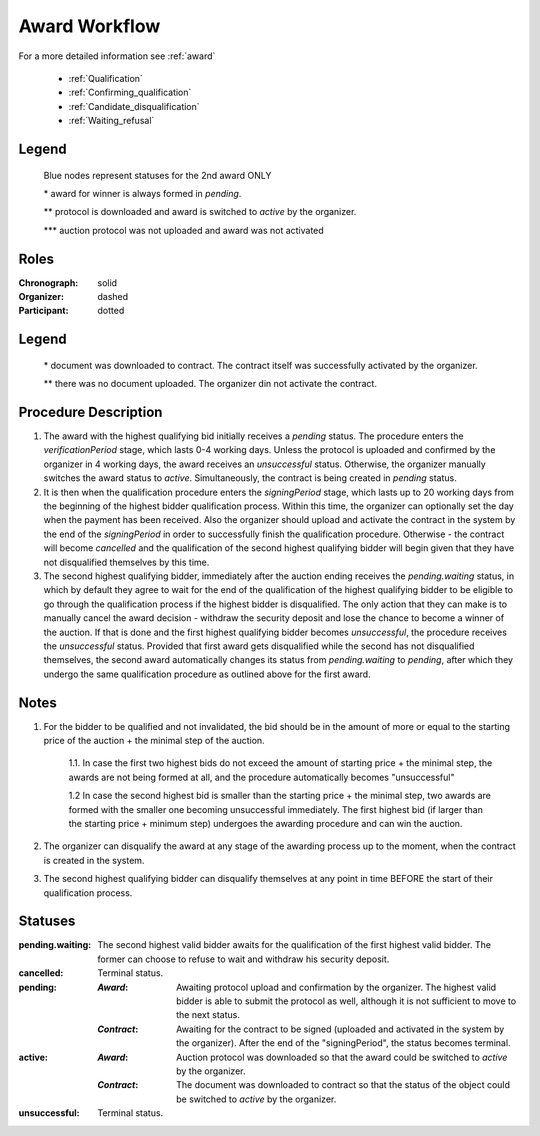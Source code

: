 .. _award_workflow: 

Award Workflow
==============

For a more detailed information see :ref:`award`

    * :ref:`Qualification`
    * :ref:`Confirming_qualification`
    * :ref:`Candidate_disqualification`
    * :ref:`Waiting_refusal`



.. graphviz::

    digraph G {
        subgraph cluster_1 {
            node [style=filled, color=lightblue];
            edge[style=dotted];
            "pending.waiting" -> cancelled[label="2nd award only" fontcolor=blue];
            node [style=filled, color=lightgrey];
            edge[label="***" style=solid];
            "pending" -> unsuccessful;
            node [style=filled, color=lightgrey];
            edge[label="*" style=solid];
            edge[style=filled];
            "pending.waiting" -> "pending";
            edge[label="**" style=dashed];
            "pending" -> active;
            label = "Award Workflow";
            color=blue
    }

Legend
--------

 Blue nodes represent statuses for the 2nd award ONLY

 \* award for winner is always formed in `pending`.
 
 \*\* protocol is downloaded and award is switched to `active` by the organizer.

 \*\*\* auction protocol was not uploaded and award was not activated



Roles
-----

:Chronograph: solid

:Organizer:  dashed

:Participant: dotted


.. graphviz::

    digraph G {
        subgraph cluster_1 {
            node [style=filled, color=lightgrey];
            edge[label="**" style=solid];
            "pending" -> "cancelled";
            edge[label="*" style=dashed];
            "pending" -> "active"
            label = "Contract Workflow";
            color=blue
    }

Legend
--------

 \* document was downloaded to contract. The contract itself was successfully activated by the organizer.

 \*\* there was no document uploaded. The organizer din not activate the contract.


Procedure Description
---------------------

1. The award with the highest qualifying bid initially receives a `pending` status. The procedure enters the `verificationPeriod` stage, which lasts 0-4 working days. Unless the protocol is uploaded and confirmed by the organizer in 4 working days, the award receives an `unsuccessful` status. Otherwise, the organizer manually switches the award status to `active`. Simultaneously, the contract is being created in `pending` status.
2. It is then when the qualification procedure enters the `signingPeriod` stage, which lasts up to 20 working days from the beginning of the highest bidder qualification process. Within this time, the organizer can optionally set the day when the payment has been received. Also the organizer should upload and activate the contract in the system by the end of the `signingPeriod` in order to successfully finish the qualification procedure. Otherwise - the contract will become `cancelled` and the qualification of the second highest qualifying bidder will begin given that they have not disqualified themselves by this time.
3. The second highest qualifying bidder, immediately after the auction ending receives the `pending.waiting` status, in which by default they agree to wait for the end of the qualification of the highest qualifying bidder to be eligible to go through the qualification process if the highest bidder is disqualified. The only action that they can make is to manually cancel the award decision - withdraw the security deposit and lose the chance to become a winner of the auction. If that is done and the first highest qualifying bidder becomes `unsuccessful`, the procedure receives the `unsuccessful` status. Provided that first award gets disqualified while the second has not disqualified themselves, the second award automatically changes its status from `pending.waiting` to `pending`, after which they undergo the same qualification procedure as outlined above for the first award.

Notes
-----
1. For the bidder to be qualified and not invalidated, the bid should be in the amount of more or equal to the starting price of the auction + the minimal step of the auction.

    1.1. In case the first two highest bids do not exceed the amount of starting price + the minimal step, the awards are not being formed at all, and the procedure automatically becomes "unsuccessful"

    1.2 In case the second highest bid is smaller than the starting price + the minimal step, two awards are formed with the smaller one becoming unsuccessful immediately. The first highest bid (if larger than the starting price + minimum step) undergoes the awarding procedure and can win the auction.

2. The organizer can disqualify the award at any stage of the awarding process up to the moment, when the contract is created in the system.
3. The second highest qualifying bidder can disqualify themselves at any point in time BEFORE the start of their qualification process.


Statuses
--------

:pending.waiting:
    The second highest valid bidder awaits for the qualification of the first highest valid bidder. The former can choose to refuse to wait and withdraw his security deposit.

:cancelled:
    Terminal status.

:pending:
    :`Award`: Awaiting protocol upload and confirmation by the organizer. The highest valid bidder is able to submit the protocol as well, although it is not sufficient to move to the next status.

    :`Contract`: Awaiting for the contract to be signed (uploaded and activated in the system by the organizer). After the end of the "signingPeriod", the status becomes terminal.

:active:
    :`Award`: Auction protocol was downloaded so that the award could be switched to `active` by the organizer.

    :`Contract`: The document was downloaded to contract so that the status of the object could be switched to `active` by the organizer.

:unsuccessful:
    Terminal status.